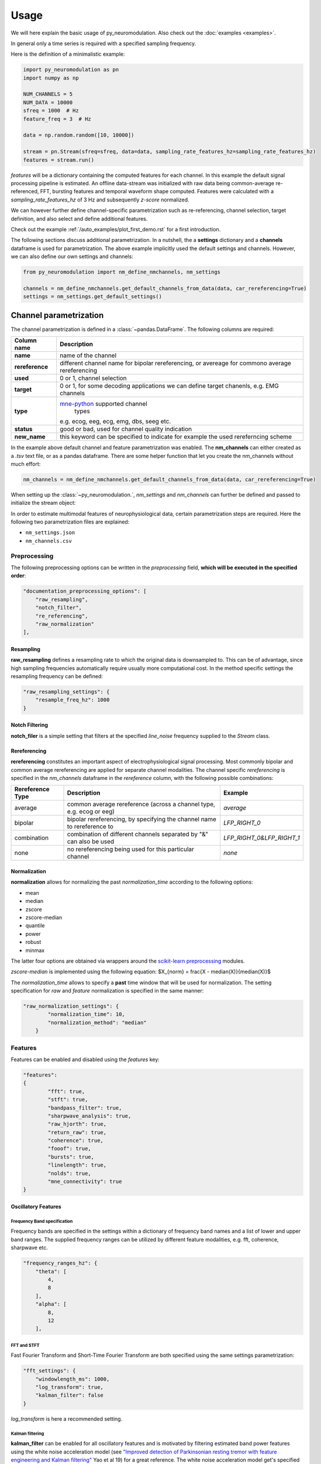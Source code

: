 Usage
=====

We will here explain the basic usage of py_neuromodulation. Also check out the :doc:`examples <examples>`.

In general only a time series is required with a specified sampling frequency.

Here is the definition of a minimalistic example:

.. code-block:: python
    
    import py_neuromodulation as pn
    import numpy as np
    
    NUM_CHANNELS = 5
    NUM_DATA = 10000
    sfreq = 1000  # Hz
    feature_freq = 3  # Hz

    data = np.random.random([10, 10000])

    stream = pn.Stream(sfreq=sfreq, data=data, sampling_rate_features_hz=sampling_rate_features_hz)
    features = stream.run()

`features` will be a dictionary containing the computed features for each channel. In this example the default signal processing pipeline is estimated.
An offline data-stream was initialized with raw data being common-average re-referenced, FFT, bursting features and temporal waveform shape computed. 
Features were calculated with a *sampling_rate_features_hz* of 3 Hz and subsequently *z-score* normalized.

We can however further define channel-specific parametrization such as re-referencing, channel selection, target definition, 
and also select and define additional features.

Check out the example :ref:`/auto_examples/plot_first_demo.rst` for a first introduction.

The following sections discuss additional parametrization. In a nutshell, the a **settings** dictionary and a **channels** dataframe is used for parametrization.
The above example implicitly used the default settings and channels. However, we can also define our own settings and channels:

.. code-block:: python

    from py_neuromodulation import nm_define_nmchannels, nm_settings

    channels = nm_define_nmchannels.get_default_channels_from_data(data, car_rereferencing=True)
    settings = nm_settings.get_default_settings()

Channel parametrization
-----------------------

The channel parametrization is defined in a :class:`~pandas.DataFrame`. The following columns are required:

+-----------------------------------+-----------------------------------+
| Column name                       | Description                       |
+===================================+===================================+
| **name**                          | name of the channel               |
+-----------------------------------+-----------------------------------+
| **rereference**                   | different channel name for        |
|                                   | bipolar rereferencing, or         |
|                                   | avereage for commono average      |
|                                   | rereferencing                     |
+-----------------------------------+-----------------------------------+
| **used**                          | 0 or 1, channel selection         |
+-----------------------------------+-----------------------------------+
| **target**                        | 0 or 1, for some decoding         |
|                                   | applications we can define target |
|                                   | chanenls, e.g. EMG channels       |
+-----------------------------------+-----------------------------------+
| **type**                          | `mne-python`_ supported channel   |
|                                   |  types                            |
|                                   | e.g. ecog, eeg, ecg, emg, dbs,    |
|                                   | seeg etc.                         |
+-----------------------------------+-----------------------------------+
| **status**                        | good or bad, used for channel     |
|                                   | quality indication                |
+-----------------------------------+-----------------------------------+
| **new_name**                      | this keyword can be specified to  |
|                                   | indicate for example the used     |
|                                   | rereferncing scheme               |
+-----------------------------------+-----------------------------------+

.. _mne-python: https://mne.tools/stable/glossary.html#term-data-channels

In the example above default channel and feature parametrization was enabled.
The **nm_channels** can either created as a *.tsv* text file, or as a pandas dataframe.
There are some helper function that let you create the nm_channels without much effort:

.. code-block:: python

    nm_channels = nm_define_nmchannels.get_default_channels_from_data(data, car_rereferencing=True)


When setting up the :class:`~py_neuromodulation.`, `nm_settings` and `nm_channels` can further be defined and passed to initialize the stream object:





In order to estimate multimodal features of neurophysiological data, certain parametrization steps are required. 
Here the following two parametrization files are explained: 


* ``nm_settings.json``
* ``nm_channels.csv``

..
    .. pyodide::
       import panel
       settings = {"key1" : 5, "key2" : 45}
       settings_panel = panel.pane.JSON(settings, name="JSON")
       settings_panel

Preprocessing
^^^^^^^^^^^^^

The following preprocessing options can be written in the *preprocessing* field, **which will be executed in the specified order**\ :

.. code-block:: json

   "documentation_preprocessing_options": [
       "raw_resampling",
       "notch_filter",
       "re_referencing",
       "raw_normalization"
   ],

Resampling
~~~~~~~~~~

**raw_resampling** defines a resampling rate to which the original data is downsampled to. This can be of advantage, since high sampling frequencies automatically require usually more computational cost. In the method specific settings the resampling frequency can be defined: 

.. code-block:: json

   "raw_resampling_settings": {
       "resample_freq_hz": 1000
   }

Notch Filtering
~~~~~~~~~~~~~~~

**notch_filer** is a simple setting that filters at the specified *line_noise* frequency supplied to the *Stream* class.

Rereferencing
~~~~~~~~~~~~~

**rereferencing** constitutes an important aspect of electrophysiological signal processing. Most commonly bipolar and common average rereferencing are applied for separate channel modalities. The channel specific *rereferencing* is specified in the  *nm_channels* dataframe in the *rereference* column, with the following possible combinations:

.. list-table::
   :header-rows: 1

   * - Rereference Type
     - Description
     - Example
   * - average
     - common average rereference (across a channel type, e.g. ecog or eeg)
     - *average*
   * - bipolar
     - bipolar rereferencing, by specifying the channel name to rereference to
     - *LFP_RIGHT_0*
   * - combination
     - combination of different channels separated by "&" can also be used
     - *LFP_RIGHT_0&LFP_RIGHT_1*
   * - none
     - no rereferencing being used for this particular channel
     - *none*


Normalization
~~~~~~~~~~~~~

**normalization** allows for normalizing the past *normalization_time* according to the following options:


* mean
* median
* zscore
* zscore-median
* quantile
* power
* robust
* minmax

The latter four options are obtained via wrappers around the `scikit-learn preprocessing <https://scikit-learn.org/stable/modules/classes.html#module-sklearn.preprocessing>`_ modules.

*zscore-median* is implemented using the following equation:
$X_{norm} = \frac{X - median(X)}{median(X)}$

The *normalization_time* allows to specify a **past** time window that will be used for normalization. The setting specification for *raw* and *feature* normalization is specified in the same manner:

.. code-block:: json

   "raw_normalization_settings": {
           "normalization_time": 10,
           "normalization_method": "median"
       }

Features
^^^^^^^^

Features can be enabled and disabled using the *features* key: 

.. code-block:: json

   "features": 
   {
           "fft": true,
           "stft": true,
           "bandpass_filter": true,
           "sharpwave_analysis": true,
           "raw_hjorth": true,
           "return_raw": true,
           "coherence": true,
           "fooof": true,
           "bursts": true,
           "linelength": true,
           "nolds": true,
           "mne_connectivity": true
   }

Oscillatory Features
~~~~~~~~~~~~~~~~~~~~

Frequency Band specification
""""""""""""""""""""""""""""

Frequency bands are specified in the settings within a dictionary of frequency band names and a list of lower and upper band ranges. The supplied frequency ranges can be utilized by different feature modalities, e.g. fft, coherence, sharpwave etc.

.. code-block:: json

       "frequency_ranges_hz": {
           "theta": [
               4,
               8
           ],
           "alpha": [
               8,
               12
           ],

FFT and STFT
""""""""""""

Fast Fourier Transform and Short-Time Fourier Transform are both specified using the same settings parametrization:

.. code-block:: json

       "fft_settings": {
           "windowlength_ms": 1000,
           "log_transform": true,
           "kalman_filter": false
       }

*log_transform* is here a recommended setting.

Kalman filtering
""""""""""""""""

**kalman_filter** can be enabled for all oscillatory features and is motivated by filtering estimated band power features using the white noise acceleration model (see `"Improved detection of Parkinsonian resting tremor with feature engineering and Kalman filtering" <https://www.ncbi.nlm.nih.gov/pmc/articles/PMC6927801/>`_ Yao et al 19) for a great reference. The white noise acceleration model get's specified by the :math:`T_p` prediction interval (Hz), and the process noise is then defined by :math:`\sigma_w` and :math:`\sigma_v`: 

.. math::

  Q = \begin{bmatrix} \sigma_w^2 \frac{T_p^{3}}{3} & \sigma_w^2 \frac{T_p^2}{2}\\
     \sigma_w^2 \frac{T_p^2}{3} & \sigma_w^2T_p\ \end{bmatrix}
    


The settings can be specified as follows:

.. code-block:: json

   "kalman_filter_settings": {
           "Tp": 0.1,
           "sigma_w": 0.7,
           "sigma_v": 1,
           "frequency_bands": [
               "low gamma",
               "high gamma",
               "all gamma"
           ]
       }

Individual frequency bands (specified in the *frequency_ranges_hz*\ ) can be selected for Kalman Filtering (see `Chisci et al '10 <https://pubmed.ncbi.nlm.nih.gov/20172805/>`_ for an example). 

Bandpass filter
"""""""""""""""

**bandpass_filter** enables band power feature estimation through precomputation of a FIR filter using the `mne.filter.create_filter <https://mne.tools/dev/generated/mne.filter.create_filter.html>`_ function.

.. code-block:: json

   "bandpass_filter_settings": {
       "segment_lengths_ms": {
           "theta": 1000,
           "alpha": 500,
           "low beta": 333,
           "high beta": 333,
           "low gamma": 100,
           "high gamma": 100,
           "HFA": 100
       },
       "bandpower_features": {
           "activity": true,
           "mobility": false,
           "complexity": false
       },
       "log_transform": true,
       "kalman_filter": false
   }

The *segment_length_ms* parameter defines a time range in which FIR filtered data is used for feature estimation. In this example, for the theta frequency band the previous 1000 ms are used to estimate features based on the FIR filtered signal. This might be beneficial when using shorter frequency bands, e.g. gamma, where estimating band power in a range of e.g. 100 ms might result in a temporal more specified feature calculation. 
A common way to estimate band power is to take the variance of FIR filtered data. This is equavilent to the activity `Hjorth <https://en.wikipedia.org/wiki/Hjorth_parameters>`_ parameter. The Hjorth parameter *activity*\ , *mobility* and *complexity* can be computed on bandpass filtered data as well. For estimating all Hjorth parameters of the raw unfiltered signal, the **raw_hjorth** method can be enabled. 

Analyzing temporal waveform shape
"""""""""""""""""""""""""""""""""

**sharpwave_analysis** allows for calculation of temporal sharpwave features. See `"Brain Oscillations and the Importance of Waveform Shape" <https://www.sciencedirect.com/science/article/abs/pii/S1364661316302182>`_ Cole et al 17 for a great motivation to use these features. Here, sharpwave features are estimated using a prior bandpass filter  between within the *filter_low_cutoff* and *filter_high_cutoff* ranges. The sharpwave peak and trough features can be calculated, defined by the *estimate* key. According to a current data batch one or more temporal waveform events can be detected. The subsequent feature is returned rather by the *mean, median, maximum, minimum or variance* as defined by the *estimator*. 

.. code-block:: json

   "sharpwave_analysis_settings": {
       "sharpwave_features": {
           "peak_left": false,
           "peak_right": false,
           "trough": false,
           "width": false,
           "prominence": true,
           "interval": true,
           "decay_time": false,
           "rise_time": false,
           "sharpness": true,
           "rise_steepness": false,
           "decay_steepness": false,
           "slope_ratio": false
       },
       "filter_ranges_hz": [
           [
               5,
               80
           ],
           [
               5,
               30
           ]
       ],
       "detect_troughs": {
           "estimate": true,
           "distance_troughs_ms": 10,
           "distance_peaks_ms": 5
       },
       "detect_peaks": {
           "estimate": true,
           "distance_troughs_ms": 5,
           "distance_peaks_ms": 10
       },
       "estimator": {
           "mean": [
               "interval"
           ],
           "median": null,
           "max": [
               "prominence",
               "sharpness"
           ],
           "min": null,
           "var": null
       },
       "apply_estimator_between_peaks_and_troughs": true
   }

A separate tutorial on sharpwave features is provided in the documentation. 

Raw signals
~~~~~~~~~~~

Next, raw signals can be returned, specified by the **return_raw** method. This can be useful for using e.g. normalizing, rereferencing or resampling before feeding data to a deep learining model.

Characterization of spectral aperiodic component
~~~~~~~~~~~~~~~~~~~~~~~~~~~~~~~~~~~~~~~~~~~~~~~~

There is also a wrapper around the `*\ *fooof* <https://fooof-tools.github.io/fooof/>`_ toolbox for characterizing the periodic and aperiodic fits. The periodic components will be reuturned with a *peak_idx*\ , the respective center frequency, bandwith, and height over the aperiodic component can be returned. fooof specific parameters, e.g. *knee* or *max_n_peaks* are passed to the fooof object as well:

.. code-block:: json

   "fooof": {
       "aperiodic": {
           "exponent": true,
           "offset": true
       },
       "periodic": {
           "center_frequency": false,
           "band_width": false,
           "height_over_ap": false
       },
       "windowlength_ms": 800,
       "peak_width_limits": [
           0.5,
           12
       ],
       "max_n_peaks": 3,
       "min_peak_height": 0,
       "peak_threshold": 2,
       "freq_range_hz": [
           2,
           40
       ],
       "knee": true
   }

Nonlinear measres for dynamical systems (nolds)
~~~~~~~~~~~~~~~~~~~~~~~~~~~~~~~~~~~~~~~~~~~~~~~

**nolds** features are estimates as a direct wrapper around the `nolds toolbox: <https://github.com/CSchoel/nolds>`_. Features can be estimated for raw data, or data being filtered in different frequency bands. The computations time for this feature modality is however very high. For real time applications it is currently not advised.  

.. code-block:: json

       "nolds_features": {
           "sample_entropy": true,
           "correlation_dimension": true,
           "lyapunov_exponent": true,
           "hurst_exponent": true,
           "detrended_fluctutaion_analysis": true,
           "data": {
               "raw": true,
               "frequency_bands": [
                   "theta",
                   "alpha",
                   "low beta",
                   "high beta",
                   "low gamma",
                   "high gamma",
                   "HFA"
               ]
           }
       }

coherence
~~~~~~~~~

**coherence** can be calculated for channel pairs that are passed as a list of lists. Each list contains the in *nm_channels* specified channels. The mean and/or maximum in a specific frequency band can be calculated for a specific frequency band. The maximum for all frequency bands can also be estimated:

.. code-block:: json

   "coherence": {
       "channels": [
           [
               "STN_RIGHT_0",
               "ECOG_RIGHT_0"
           ]
       ],
       "frequency_bands": [
           "high beta"
       ],
       "features": {
           "mean_fband": true,
           "max_fband": true,
           "max_allfbands": true
       },
       "method": {
           "coh": true,
           "icoh": true
       }
   }

Bursts
~~~~~~

**bursting** features are strongly investigated in the context of invasive electrophysiology. Here different burst features for different frequency bands with a different time duration for threshold estimation can be specified:

.. code-block:: json

   "burst_settings": {
       "threshold": 75,
       "time_duration_s": 30,
       "frequency_bands": [
           "low beta",
           "high beta",
           "low gamma"
       ],
       "burst_features": {
           "duration": true,
           "amplitude": true,
           "burst_rate_per_s": true,
           "in_burst": true
       }
   }

MNE-connectivity
~~~~~~~~~~~~~~~~

**MNE-connectivity** is a direct wrapper around the mne_connectivity `spectral_connectivity_epochs <https://mne.tools/mne-connectivity/stable/generated/mne_connectivity.spectral_connectivity_epochs.html>`_ function.

.. code-block:: json

   "mne_connectiviy": {
       "method": "plv",
       "mode": "multitaper"
   }

Postprocessing
^^^^^^^^^^^^^^

Projection
~~~~~~~~~~

**projection_cortex** and **projection_subcortex** allows feature projection of individual channels to a common subcortical or cortical grid, defined by *grid_cortex.tsv* and *subgrid_cortex.tsv* files. For both projections a *max_dist_mm* parameter needs to be specified, in which data is linearly interpolated, weighted by their inverse grid point distance. 

.. code-block:: json

   "project_cortex_settings": {
       "max_dist_mm": 20
   },
   "project_subcortex_settings": {
       "max_dist_mm": 5
   }
